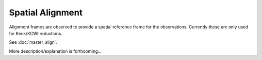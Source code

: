 
=================
Spatial Alignment
=================

Alignment frames are observed to provide a spatial reference frame for the
observations.  Currently these are only used for Keck/KCWI reductions.

See :doc:`master_align`.

More description/explanation is forthcoming...

